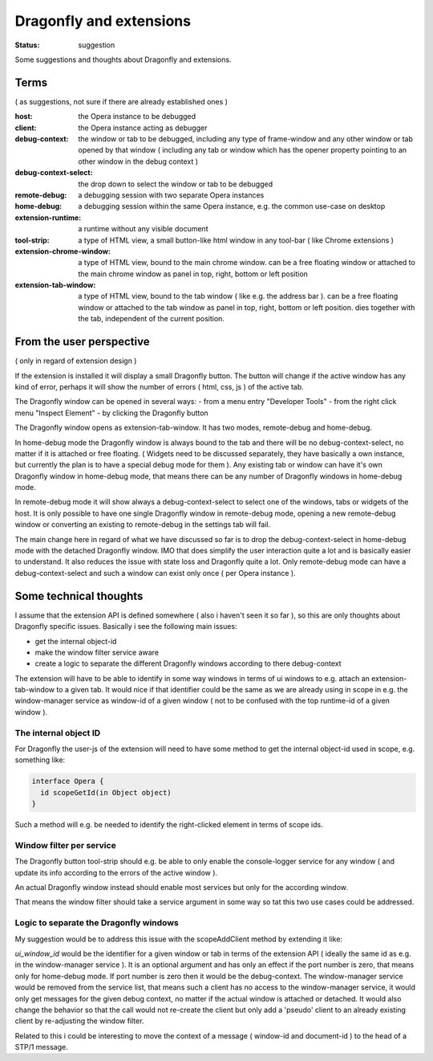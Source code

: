 
========================
Dragonfly and extensions
========================

:status: suggestion

Some suggestions and thoughts about Dragonfly and extensions.

.. image:: _static/extensions.jpg



Terms 
=====

( as suggestions, not sure if there are already established ones )

:host: the Opera instance to be debugged

:client: the Opera instance acting as debugger

:debug-context: the window or tab to be debugged, including any type of frame-window and any other window or tab opened by that window ( including any tab or window which has the opener property pointing to an other window in the debug context )

:debug-context-select: the drop down to select the window or tab to be debugged

:remote-debug: a debugging session with two separate Opera instances

:home-debug: a debugging session within the same Opera instance, e.g. the common use-case on desktop 

:extension-runtime: a runtime without any visible document

:tool-strip: a type of HTML view, a small button-like html window in any tool-bar ( like Chrome extensions )

:extension-chrome-window: a type of HTML view, bound to the main chrome window. can be a free floating window or attached to the main chrome window as panel in top, right, bottom or left position

:extension-tab-window: a type of HTML view, bound to the tab window ( like e.g. the address bar ). can be a free floating window or attached to the tab window as panel in top, right, bottom or left position. dies together with the tab, independent of the current position.


From the user perspective
=========================

( only in regard of extension design )

If the extension is installed it will display a small Dragonfly button. The button will change if the active window has any kind of error, perhaps it will show the number of errors ( html, css, js ) of the active tab. 

The Dragonfly window can be opened in several ways:
- from a menu entry "Developer Tools"
- from the right click menu "Inspect Element"
- by clicking the Dragonfly button

The Dragonfly window opens as extension-tab-window. It has two modes, remote-debug and home-debug. 

In home-debug mode the Dragonfly window is always bound to the tab and there will be no debug-context-select, no matter if it is attached or free floating. ( Widgets need to be discussed separately, they have basically a own instance, but currently the plan is to have a special debug mode for them ). Any existing tab or window can have it's own Dragonfly window in home-debug mode, that means there can be any number of Dragonfly windows in home-debug mode.

In remote-debug mode it will show always a debug-context-select to select one of the windows, tabs or widgets of the host. It is only possible to have one single Dragonfly window in remote-debug mode, opening a new remote-debug window or converting an existing to remote-debug in the settings tab will fail.


The main change here in regard of what we have discussed so far is to drop the debug-context-select in home-debug mode with the detached Dragonfly window. IMO that does simplify the user interaction quite a lot and is basically easier to understand. It also reduces the issue with state loss and Dragonfly quite a lot. Only remote-debug mode can have a debug-context-select and such a window can exist only once ( per Opera instance ).


Some technical thoughts
=======================

I assume that the extension API is defined somewhere ( also i haven't seen it so far ), so this are only thoughts about Dragonfly specific issues. Basically i see the following main issues:

- get the internal object-id
- make the window filter service aware
- create a logic to separate the different Dragonfly windows according to there debug-context


The extension will have to be able to identify in some way windows in terms of ui windows to e.g. attach an extension-tab-window to a given tab. It would nice if that identifier could be the same as we are already using in scope in e.g. the window-manager service as window-id of a given window ( not to be confused with the top runtime-id of a given window ).

The internal object ID
----------------------

For  Dragonfly the user-js of the extension will need to have some method to get the internal object-id used in scope, e.g. something like:

.. code-block:: javascript

  interface Opera {
    id scopeGetId(in Object object)
  }

Such a  method will e.g. be needed to identify the right-clicked element in terms of scope ids.


Window filter per service
-------------------------

The Dragonfly button tool-strip should e.g. be able to only enable the console-logger service for any window ( and update its info according to the errors of the active window ).

An actual Dragonfly window instead should enable most services but only for the according window. 

That means the window filter should take a service argument in some way so tat this two use cases could be addressed.

Logic to separate the Dragonfly windows
---------------------------------------

My suggestion would be to address this issue with the scopeAddClient method by extending it like:

.. function:: scopeAddClient(connected: callback, receive: callback, quit: callback, port: number[, ui_window: ui_window_id])

`ui_window_id` would be the identifier for a given window or tab in terms of the extension API ( ideally the same id as e.g. in the window-manager service ). It is an optional argument and has only an effect if the port number is zero, that means only for home-debug mode. If port number is zero then it would be the debug-context. The window-manager service would be removed from the service list, that means such a client has no access to the window-manager service, it would only get messages for the given debug context, no matter if the actual window is attached or detached. It would also change the behavior so that the call would not re-create the client but only add a 'pseudo' client to an already existing client by re-adjusting the window filter.

Related to this i could be interesting to move the context of a message ( window-id and document-id ) to the head of a STP/1 message.



